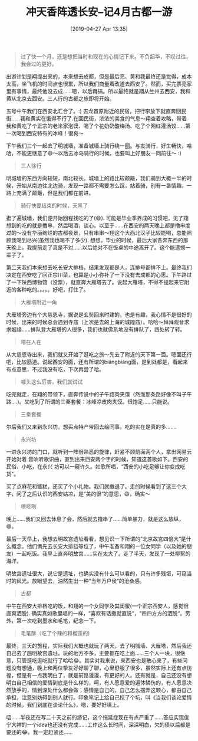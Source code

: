 #+BLOG: my-blog
#+POSTID: 338
#+ORG2BLOG:
#+DATE: [2019-04-27 Apr 13:35]
#+OPTIONS: toc:nil num:nil todo:nil pri:nil tags:nil ^:nil
#+CATEGORY: fun
#+TAGS: journery
#+DESCRIPTION:
#+TITLE: 冲天香阵透长安--记4月古都一游

#+BEGIN_QUOTE
过了快一个月，还是想把当时和现在的心情记下来。不负韶华，不叹过往，我会过的更好。
#+END_QUOTE

出游计划是翔提出来的，本来想去成都，但是最后亮、黄和我最终还是觉得，成本太高，坐飞机的时间点也很累，所以我们商量着改道去西安了。然而，买完票亮家里有事情，最终他没去成……嗯，以后再搞。所以最终就是翔从兰州去西安，我和黄从北京去西安。三人行的古都之旅即将开始。

五号中午我们在西安北汇合了。:) 去龙首原附近的民宿，把行李放下就直奔回民街……我和黄实在饿得不行了.在回民街，浓浓的美食的气息～翔查着攻略，带着我和黄吃了个正宗的老米家泡馍、喝了个花奶奶酸梅汤、吃了个网红灌汤饺……第一次喝到西安特有的冰峰！很爽～

下午我们三个一起去了明城墙，准备城墙上骑行绕一圈。与友骑行，好生畅快，哈哈，不能更惬意了😄～以后去冰岛骑行的时候，也要叫上好朋友一同前往～ :)

[[file:~/org/media/imgs/11.jpeg]]

#+BEGIN_QUOTE
三人徐行
#+END_QUOTE

 明城墙的东西方向较短，南北较长。城墙上的路比较颠簸，我们骑到大概一半的时候，开始从南边往北边骑，发现一路都不需要怎么踩，站着骑，别有一番情趣。一路上充满了颠簸，但是我们都在前进。

[[file:~/org/media/imgs/10.jpeg]]

#+BEGIN_QUOTE
骑行快要结束的时候，天黑了
#+END_QUOTE

逛了遍城墙，我们便开始回程找吃的了(😄). 可能是毕业季养成的习惯吧，见了翔想到的吃的就是撸串，然后喝酒，谈心。以至于……在西安的两天晚上都是撸串度过的～没有华丽绚烂的古都夜景，只有串串～翔这个大西北汉子比较能喝，总能照顾我喝到尽兴(虽然我也喝不了多少). 想想，毕业的时候，最后大家各奔东西的那天晚上，我提前走了真是不对......以后绝对不在饭桌的中途离开了。这个能遗憾一辈子了。

第二天我们本来想去吃长安大排档，结果发现都是人，连排号都排不上。最终我们决定在西安吃了回正宗川菜，也算是小小弥补了一下没有去成都的心愿。下午路过了一下陕西博物馆（没票），就直奔大雁塔去了。说起大雁塔，不得不提起来它附近的各种吃的。。。。。好吧，打住了。

[[file:~/org/media/imgs/9.jpeg]]

#+BEGIN_QUOTE
大雁塔附近一角
#+END_QUOTE

大雁塔旁边有个大慈恩寺，据说是玄奘回来时建的。也是有趣，我心情不是很好的时候，出来的时候总会遇到寺庙（上次是去的上海的城隍庙）。哈哈～拜拜观音求求姻缘……排队登大雁塔的人很多，我们也就佛系地没有排队了，四处转了转。
[[file:~/org/media/imgs/8.jpeg]]

#+BEGIN_QUOTE
塔在人在
#+END_QUOTE

从大慈恩寺出来，我们就又开始了逛吃之旅～先去了附近的天下第一面。嗯面还行吧，比较筋道。说起西安的面，还有所谓的biángbiáng面，是到处都是，看起来有点意思，不过我没有吃，下次再尝了哈。
[[file:~/org/media/imgs/6.jpeg]]

#+BEGIN_QUOTE
噱头这么厉害，我们就试试
#+END_QUOTE

吃完就走，在翔的带领下，直奔传说中的子午路肉夹馍（然而那条路好像不叫子午路....)。又吃到了所谓的三秦套餐：冰峰凉皮肉夹馍。很饱足……只能说。
[[file:~/org/media/imgs/5.jpeg]]

#+BEGIN_QUOTE
三秦套餐
#+END_QUOTE

尔后我们又来到永兴坊，想买点特产带回去给同事。吃的实在是真的多.......
[[file:~/org/media/imgs/0.jpeg]]

#+BEGIN_QUOTE
永兴坊
#+END_QUOTE

一进永兴坊的门口，就听到一阵很熟悉的旋律，赶紧不顾前面两个人，拿出网易云开始对着
音响听歌识曲，直到出来西安两个字的时候，知道这首歌如下。西安的民俗、小吃，在永兴
坊可以一窥许久。如歌所唱，“西安的小吃足够让你变成吃货"。

买了点麻花和甑糕，还买了个小礼物。我们就撤退了。走的时候看到了这三个大字，问了之后认识的西安姑凉，是“美的很“的意思，😄，确实～
[[file:~/org/media/imgs/4.jpeg]]

#+BEGIN_QUOTE
嘹咂咧
#+END_QUOTE

晚上……我们又回去休息了会，然后就去撸串了……简单暴力，就是这么放纵，😄。

最后一天早上，我想去明故宫遗址看看，想见识一下所谓的“北京故宫四倍大“是什么概念。他们俩先去长安大排挡等位了，中午准备和翔的一位女同学（以及她的朋友）一起吃饭。我早上直奔明故宫……实在太大了。走了半天，发现了一处柳絮的海洋。

明故宫遗址很大，说它是遗址，也确实没有什么可以看的，只有许多残垣，可窥当时的风光。放眼望去，油然生出一种“当年万户侯“的沧桑感。

[[file:~/org/media/imgs/2.jpeg]]

#+BEGIN_QUOTE
古都
#+END_QUOTE

中午在西安大排档吃的饭，和翔的一个女同学及其闺蜜(一个正宗西安人，感觉很直爽洒脱). 确实真如歌里唱的一样，“喜欢有话撒就直说“，“四四方方的洒脱“。另外，第一次吃到墨水和毛笔，纪念一下。

[[file:~/org/media/imgs/1.jpeg]]

#+BEGIN_QUOTE
毛笔酥（吃了个辣的和榴莲的)
#+END_QUOTE

最终，三天的旅程，实际我们大概也就玩了两天。去了明城墙、大雁塔，然后我还自己去了趟明故宫遗址。玩的地方不多，主要都在吃上面......三个人一块，很惬意，只管逛吃逛吃就行了哈哈😂。其实对我来说，来西安也是散心来了，有些问题没有想通，晚上和两位挚友好好聊了聊，心里舒服了很多，虽然实际上还有点彷徨，但是有一点我明白了，就是前路漫漫，有更好的人。还有就是，自己还没有想明白自己相信的爱情到底是什么样的，呵，有人愿意爱的遍体鳞伤的，有人愿意决然放手的，情到深处什么都会做；感情是自己的，自己怎么摆弄这颗心，都由自己承担，注意别妨碍到别人就行。印象笔记上给自己挖了个坑，叫《当我们谈论爱情的时候，我们到底在谈论什么》，嗯，要好好填上。

       唔……半夜还在写二十天之前的游记，这个拖延症现在有点严重了……答应实现俊宁大神的一个idea也还没有完成……工作这么长时间，深深明白，欠的债以后都是要还的😂。我一定赶紧还......


# /Users/xiefei/org/media/imgs/11.jpeg http://thiefuniverse.com/wp-content/uploads/2020/02/11.jpeg

# /Users/xiefei/org/media/imgs/10.jpeg http://thiefuniverse.com/wp-content/uploads/2020/02/10.jpeg
# /Users/xiefei/org/media/imgs/9.jpeg http://thiefuniverse.com/wp-content/uploads/2020/02/9.jpeg
# /Users/xiefei/org/media/imgs/8.jpeg http://thiefuniverse.com/wp-content/uploads/2020/02/8.jpeg
# /Users/xiefei/org/media/imgs/6.jpeg http://thiefuniverse.com/wp-content/uploads/2020/02/6.jpeg
# /Users/xiefei/org/media/imgs/5.jpeg http://thiefuniverse.com/wp-content/uploads/2020/02/5.jpeg
# /Users/xiefei/org/media/imgs/0.jpeg http://thiefuniverse.com/wp-content/uploads/2020/02/0.jpeg
# /Users/xiefei/org/media/imgs/4.jpeg http://thiefuniverse.com/wp-content/uploads/2020/02/4.jpeg
# /Users/xiefei/org/media/imgs/2.jpeg http://thiefuniverse.com/wp-content/uploads/2020/02/2.jpeg
# /Users/xiefei/org/media/imgs/1.jpeg http://thiefuniverse.com/wp-content/uploads/2020/02/1.jpeg
